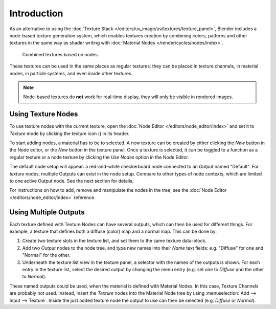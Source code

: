.. |texture-button| image:: /images/editors_node-editor_introduction_icons-texture.png
   :width: 1.1em

************
Introduction
************

As an alternative to using the :doc:`Texture Stack </editors/uv_image/uv/textures/texture_panel>`,
Blender includes a node-based texture generation system, which enables textures creation by combining colors,
patterns and other textures in the same way as shader writing with
:doc:`Material Nodes </render/cycles/nodes/index>`.

.. figure:: /images/render_blender-render_textures_nodes_introduction_types-combined.png
   :width: 600px

   Combined textures based on nodes.

These textures can be used in the same places as regular textures:
they can be placed in texture channels, in material nodes, in particle systems,
and even inside other textures.

.. note::

   Node-based textures do **not** work for real-time display, they will only be visible in rendered images.


Using Texture Nodes
===================

To use texture nodes with the current texture, open the :doc:`Node Editor </editors/node_editor/index>`
and set it to *Texture* mode by clicking the texture icon (|texture-button|) in its header.

To start adding nodes, a material has to be to selected.
A new texture can be created by either clicking the *New* button in the Node editor,
or the *New* button in the texture panel. Once a texture is selected, it can be
toggled to a function as a regular texture or a node texture by clicking the *Use Nodes* option in the Node Editor.

The default node setup will appear: a red-and-white checkerboard node
connected to an *Output* named "Default". For *texture* nodes,
multiple Outputs can exist in the node setup.
Compare to other types of node contexts, which are limited to one active Output node.
See the next section for details.

For instructions on how to add, remove and manipulate the nodes in the tree,
see the :doc:`Node Editor </editors/node_editor/index>` reference.


Using Multiple Outputs
======================

Each texture defined with Texture Nodes can have several outputs,
which can then be used for different things. For example,
a texture that defines both a diffuse (color) map and a normal map.
This can be done by:

#. Create two texture slots in the texture list, and set them to the same texture data-block.
#. Add two *Output* nodes to the node tree,
   and type new names into their *Name* text fields: e.g. "Diffuse" for one and "Normal" for the other.
#. Underneath the texture list view in the texture panel, a selector with the names of the outputs is shown.
   For each entry in the texture list, select the desired output by changing the menu entry
   (e.g. set one to *Diffuse* and the other to *Normal*).

These named outputs could be used, when the material is defined with Material Nodes.
In this case, Texture Channels are probably not used. Instead, insert
the *Texture* nodes into the Material Node tree by using :menuselection:`Add --> Input --> Texture`.
Inside the just added texture node the output to use can then be selected (e.g. *Diffuse* or *Normal*).
